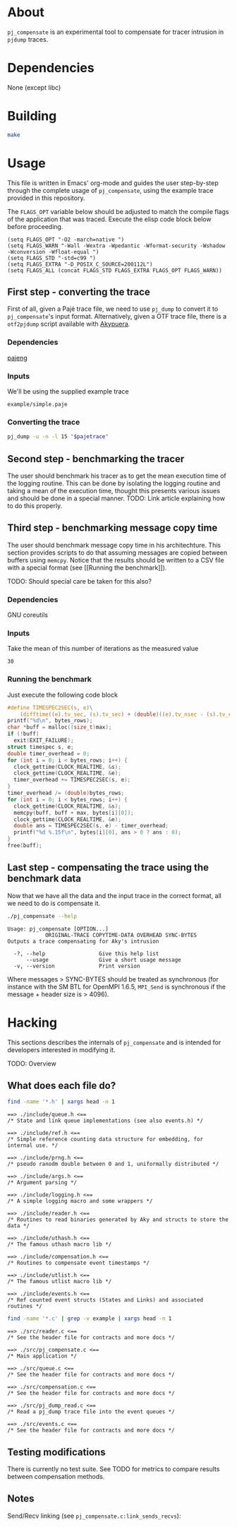 * About

=pj_compensate= is an experimental tool to compensate for tracer
intrusion in =pjdump= traces.

* Dependencies

None (except libc)

* Building

#+begin_src sh :results output verbatim :exports code
make
#+end_src

* Usage

This file is written in Emacs' org-mode and guides the user
step-by-step through the complete usage of =pj_compensate=, using the
example trace provided in this repository.

The =FLAGS_OPT= variable below should be adjusted to match the compile
flags of the application that was traced. Execute the elisp code block
below before proceeding.

#+begin_src elisp :results silent :exports code
(setq FLAGS_OPT "-O2 -march=native ")
(setq FLAGS_WARN "-Wall -Wextra -Wpedantic -Wformat-security -Wshadow -Wconversion -Wfloat-equal ")
(setq FLAGS_STD "-std=c99 ")
(setq FLAGS_EXTRA "-D_POSIX_C_SOURCE=200112L")
(setq FLAGS_ALL (concat FLAGS_STD FLAGS_EXTRA FLAGS_OPT FLAGS_WARN))
#+end_src

** First step - converting the trace

First of all, given a Pajé trace file, we need to use =pj_dump= to
convert it to =pj_compensate='s input format. Alternatively, given a
OTF trace file, there is a =otf2pjdump= script available with
[[https://github.com/afarah1/akypuera][Akypuera]].

*** Dependencies

[[https://github.com/schnorr/pajeng][pajeng]]

*** Inputs

We'll be using the supplied example trace

#+name: pajetrace
: example/simple.paje

*** Converting the trace

#+name: trace
#+headers: :var pajetrace=pajetrace
#+headers: :cache yes
#+headers: :exports code
#+headers: :results output verbatim :file example.pj_dump
#+begin_src sh
pj_dump -u -n -l 15 "$pajetrace"
#+end_src

** Second step - benchmarking the tracer

The user should benchmark his tracer as to get the mean execution time
of the logging routine. This can be done by isolating the logging
routine and taking a mean of the execution time, thought this presents
various issues and should be done in a special manner. TODO: Link
article explaining how to do this properly.

** Third step - benchmarking message copy time

The user should benchmark message copy time in his architechture.
This section provides scripts to do that assuming messages are copied
between buffers using =memcpy=. Notice that the results should be
written to a CSV file with a special format (see [[Running the
benchmark]]).

TODO: Should special care be taken for this also?

*** Dependencies

GNU coreutils

*** Inputs

Take the mean of this number of iterations as the measured value

#+name: byteiters
: 30

*** Auxiliary code blocks 					   :noexport:

#+name: uniquebytes
#+headers: :cache yes
#+headers: :var trace=trace ITERS=byteiters
#+headers: :results table
#+begin_src sh
grep "$trace" -e ^Link | cut -d',' -f11 | perl -ne 'print unless $seen{$_}++'
#+end_src

#+name: bytes
#+headers: :cache yes
#+headers: :var uniquebytes=uniquebytes byteiters=byteiters
#+headers: :results table
#+begin_src sh
f=`tempfile`
for i in `seq $byteiters`; do echo $uniquebytes | perl -pe 's/ /\n/g' >>$f; done
shuf $f
rm $f
#+end_src

#+name: maxbytes
#+headers: :cache yes
#+headers: :var uniquebytes=uniquebytes
#+headers: :results scalar
#+begin_src sh
echo $uniquebytes | perl -pe 's/ /\n/g' | sort -h | tail -n 1
#+end_src

*** Running the benchmark

Just execute the following code block

#+name: copytime
#+headers: :var bytes=bytes max=maxbytes
#+headers: :flags (symbol-value 'FLAGS_ALL)
#+headers: :includes '(<stdio.h> <stdlib.h> <time.h> <string.h>)
#+headers: :exports code
#+headers: :cache yes
#+headers: :tangle copytime.c
#+headers: :results output :file copytime.csv
#+begin_src C
#define TIMESPEC2SEC(s, e)\
    (difftime((e).tv_sec, (s).tv_sec) + (double)((e).tv_nsec - (s).tv_nsec) * 1e-9)
printf("%d\n", bytes_rows);
char *buff = malloc((size_t)max);
if (!buff)
  exit(EXIT_FAILURE);
struct timespec s, e;
double timer_overhead = 0;
for (int i = 0; i < bytes_rows; i++) {
  clock_gettime(CLOCK_REALTIME, &s);
  clock_gettime(CLOCK_REALTIME, &e);
  timer_overhead += TIMESPEC2SEC(s, e);
}
timer_overhead /= (double)bytes_rows;
for (int i = 0; i < bytes_rows; i++) {
  clock_gettime(CLOCK_REALTIME, &s);
  memcpy(buff, buff + max, bytes[i][0]);
  clock_gettime(CLOCK_REALTIME, &e);
  double ans = TIMESPEC2SEC(s, e) - timer_overhead;
  printf("%d %.15f\n", bytes[i][0], ans > 0 ? ans : 0);
}
free(buff);
#+end_src

** Last step - compensating the trace using the benchmark data

Now that we have all the data and the input trace in the correct
format, all we need to do is compensate it.

#+begin_src sh :results output :exports both
./pj_compensate --help
#+end_src

#+RESULTS:
: Usage: pj_compensate [OPTION...]
:             ORIGINAL-TRACE COPYTIME-DATA OVERHEAD SYNC-BYTES
: Outputs a trace compensating for Aky's intrusion
:
:   -?, --help                 Give this help list
:       --usage                Give a short usage message
:   -v, --version              Print version

Where messages > SYNC-BYTES should be treated as synchronous (for
instance with the SM BTL for OpenMPI 1.6.5, =MPI_Send= is synchronous
if the message + header size is > 4096).

* Hacking

This sections describes the internals of =pj_compensate= and is
intended for developers interested in modifying it.

TODO: Overview

** What does each file do?

#+begin_src sh :results output verbatim :exports both
find -name '*.h' | xargs head -n 1
#+end_src

#+RESULTS:
#+begin_example
==> ./include/queue.h <==
/* State and link queue implementations (see also events.h) */

==> ./include/ref.h <==
/* Simple reference counting data structure for embedding, for internal use. */

==> ./include/prng.h <==
/* pseudo ranodm double between 0 and 1, uniformally distributed */

==> ./include/args.h <==
/* Argument parsing */

==> ./include/logging.h <==
/* A simple logging macro and some wrappers */

==> ./include/reader.h <==
/* Routines to read binaries generated by Aky and structs to store the data */

==> ./include/uthash.h <==
/* The famous uthash macro lib */

==> ./include/compensation.h <==
/* Routines to compensate event timestamps */

==> ./include/utlist.h <==
/* The famous utlist macro lib */

==> ./include/events.h <==
/* Ref counted event structs (States and Links) and associated routines */
#+end_example

#+begin_src sh :results output verbatim :exports both
find -name '*.c' | grep -v example | xargs head -n 1
#+end_src

#+RESULTS:
#+begin_example
==> ./src/reader.c <==
/* See the header file for contracts and more docs */

==> ./src/pj_compensate.c <==
/* Main application */

==> ./src/queue.c <==
/* See the header file for contracts and more docs */

==> ./src/compensation.c <==
/* See the header file for contracts and more docs */

==> ./src/pj_dump_read.c <==
/* Read a pj_dump trace file into the event queues */

==> ./src/events.c <==
/* See the header file for contracts and more docs */
#+end_example

** Testing modifications

There is currently no test suite. See TODO for metrics to compare
results between compensation methods.

** Notes

Send/Recv linking (see =pj_compensate.c:link_sends_recvs=):

#+begin_src dot :file graph.png :exports results
digraph {
  bgcolor="transparent"
  layout="neato"
  node [color="#D0D0D0", fontcolor="#D0D0D0", shape="square", fixedsize="true", fontsize="10"]
  edge [color="#D0D0D0", fontcolor="#D0D0D0", fontsize=8, arrowsize=0.5]
  color="#D0D0D0"
  Recv   [ color="green"   ] // State
  Recv_  [ color="cyan"    ] // State (copy)
  Comm_r [ color="blue"    ] // Comm
  Comm_s [ color="yellow"  ] // Comm (fake, bytes only)
  Comm_w [ color="blue"    ]
  Send   [ color="green"   ]
  Send_  [ color="cyan"    ]
  Wait   [ color="green"   ]
  Recv   -> Comm_r [ label="comm"    ]
  Comm_r -> Send   [ label="c_match" ]
  Comm_r -> Send_  [ label="match"   ]
  Send   -> Comm_s [ label="comm"    ]
  Send_  -> Comm_s [ label="comm"    ]
  Wait   -> Comm_w [ label="comm"    ]
  Comm_w -> Recv   [ label="c_match" ]
  Comm_w -> Recv_  [ label="match"   ]
  Recv_  -> Comm_r [ label="comm"    ]
}
#+end_src

#+RESULTS:
[[file:graph.png]]
